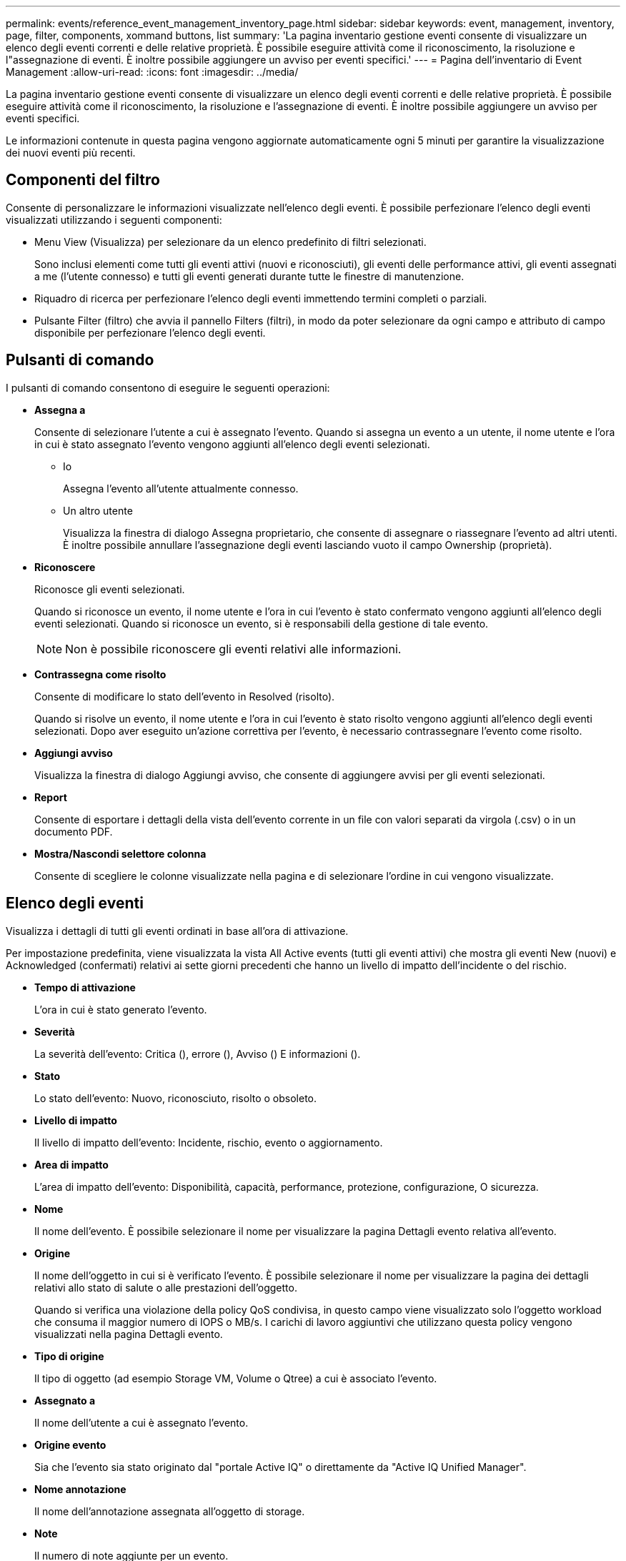 ---
permalink: events/reference_event_management_inventory_page.html 
sidebar: sidebar 
keywords: event, management, inventory, page, filter, components, xommand buttons, list 
summary: 'La pagina inventario gestione eventi consente di visualizzare un elenco degli eventi correnti e delle relative proprietà. È possibile eseguire attività come il riconoscimento, la risoluzione e l"assegnazione di eventi. È inoltre possibile aggiungere un avviso per eventi specifici.' 
---
= Pagina dell'inventario di Event Management
:allow-uri-read: 
:icons: font
:imagesdir: ../media/


[role="lead"]
La pagina inventario gestione eventi consente di visualizzare un elenco degli eventi correnti e delle relative proprietà. È possibile eseguire attività come il riconoscimento, la risoluzione e l'assegnazione di eventi. È inoltre possibile aggiungere un avviso per eventi specifici.

Le informazioni contenute in questa pagina vengono aggiornate automaticamente ogni 5 minuti per garantire la visualizzazione dei nuovi eventi più recenti.



== Componenti del filtro

Consente di personalizzare le informazioni visualizzate nell'elenco degli eventi. È possibile perfezionare l'elenco degli eventi visualizzati utilizzando i seguenti componenti:

* Menu View (Visualizza) per selezionare da un elenco predefinito di filtri selezionati.
+
Sono inclusi elementi come tutti gli eventi attivi (nuovi e riconosciuti), gli eventi delle performance attivi, gli eventi assegnati a me (l'utente connesso) e tutti gli eventi generati durante tutte le finestre di manutenzione.

* Riquadro di ricerca per perfezionare l'elenco degli eventi immettendo termini completi o parziali.
* Pulsante Filter (filtro) che avvia il pannello Filters (filtri), in modo da poter selezionare da ogni campo e attributo di campo disponibile per perfezionare l'elenco degli eventi.




== Pulsanti di comando

I pulsanti di comando consentono di eseguire le seguenti operazioni:

* *Assegna a*
+
Consente di selezionare l'utente a cui è assegnato l'evento. Quando si assegna un evento a un utente, il nome utente e l'ora in cui è stato assegnato l'evento vengono aggiunti all'elenco degli eventi selezionati.

+
** Io
+
Assegna l'evento all'utente attualmente connesso.

** Un altro utente
+
Visualizza la finestra di dialogo Assegna proprietario, che consente di assegnare o riassegnare l'evento ad altri utenti. È inoltre possibile annullare l'assegnazione degli eventi lasciando vuoto il campo Ownership (proprietà).



* *Riconoscere*
+
Riconosce gli eventi selezionati.

+
Quando si riconosce un evento, il nome utente e l'ora in cui l'evento è stato confermato vengono aggiunti all'elenco degli eventi selezionati. Quando si riconosce un evento, si è responsabili della gestione di tale evento.

+
[NOTE]
====
Non è possibile riconoscere gli eventi relativi alle informazioni.

====
* *Contrassegna come risolto*
+
Consente di modificare lo stato dell'evento in Resolved (risolto).

+
Quando si risolve un evento, il nome utente e l'ora in cui l'evento è stato risolto vengono aggiunti all'elenco degli eventi selezionati. Dopo aver eseguito un'azione correttiva per l'evento, è necessario contrassegnare l'evento come risolto.

* *Aggiungi avviso*
+
Visualizza la finestra di dialogo Aggiungi avviso, che consente di aggiungere avvisi per gli eventi selezionati.

* *Report*
+
Consente di esportare i dettagli della vista dell'evento corrente in un file con valori separati da virgola (.csv) o in un documento PDF.

* *Mostra/Nascondi selettore colonna*
+
Consente di scegliere le colonne visualizzate nella pagina e di selezionare l'ordine in cui vengono visualizzate.





== Elenco degli eventi

Visualizza i dettagli di tutti gli eventi ordinati in base all'ora di attivazione.

Per impostazione predefinita, viene visualizzata la vista All Active events (tutti gli eventi attivi) che mostra gli eventi New (nuovi) e Acknowledged (confermati) relativi ai sette giorni precedenti che hanno un livello di impatto dell'incidente o del rischio.

* *Tempo di attivazione*
+
L'ora in cui è stato generato l'evento.

* *Severità*
+
La severità dell'evento: Critica (image:../media/sev_critical_um60.png[""]), errore (image:../media/sev_error_um60.png[""]), Avviso (image:../media/sev_warning_um60.png[""]) E informazioni (image:../media/sev_information_um60.gif[""]).

* *Stato*
+
Lo stato dell'evento: Nuovo, riconosciuto, risolto o obsoleto.

* *Livello di impatto*
+
Il livello di impatto dell'evento: Incidente, rischio, evento o aggiornamento.

* *Area di impatto*
+
L'area di impatto dell'evento: Disponibilità, capacità, performance, protezione, configurazione, O sicurezza.

* *Nome*
+
Il nome dell'evento. È possibile selezionare il nome per visualizzare la pagina Dettagli evento relativa all'evento.

* *Origine*
+
Il nome dell'oggetto in cui si è verificato l'evento. È possibile selezionare il nome per visualizzare la pagina dei dettagli relativi allo stato di salute o alle prestazioni dell'oggetto.

+
Quando si verifica una violazione della policy QoS condivisa, in questo campo viene visualizzato solo l'oggetto workload che consuma il maggior numero di IOPS o MB/s. I carichi di lavoro aggiuntivi che utilizzano questa policy vengono visualizzati nella pagina Dettagli evento.

* *Tipo di origine*
+
Il tipo di oggetto (ad esempio Storage VM, Volume o Qtree) a cui è associato l'evento.

* *Assegnato a*
+
Il nome dell'utente a cui è assegnato l'evento.

* *Origine evento*
+
Sia che l'evento sia stato originato dal "portale Active IQ" o direttamente da "Active IQ Unified Manager".

* *Nome annotazione*
+
Il nome dell'annotazione assegnata all'oggetto di storage.

* *Note*
+
Il numero di note aggiunte per un evento.

* *Giorni in sospeso*
+
Il numero di giorni trascorsi dalla generazione iniziale dell'evento.

* *Tempo assegnato*
+
Il tempo trascorso dall'assegnazione dell'evento a un utente. Se il tempo trascorso supera una settimana, viene visualizzata l'indicazione dell'ora in cui l'evento è stato assegnato a un utente.

* *Riconosciuto da*
+
Il nome dell'utente che ha confermato l'evento. Il campo è vuoto se l'evento non viene riconosciuto.

* *Tempo riconosciuto*
+
Il tempo trascorso dalla conferma dell'evento. Se il tempo trascorso supera una settimana, viene visualizzata l'indicazione dell'ora in cui l'evento è stato confermato.

* *Risolto da*
+
Il nome dell'utente che ha risolto l'evento. Il campo è vuoto se l'evento non viene risolto.

* *Tempo di risoluzione*
+
Il tempo trascorso da quando l'evento è stato risolto. Se il tempo trascorso supera una settimana, viene visualizzata l'indicazione dell'ora in cui l'evento è stato risolto.

* *Tempo obsoleto*
+
L'ora in cui lo stato dell'evento è diventato obsoleto.


